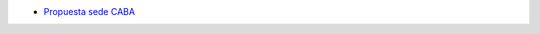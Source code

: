 .. title: PyconAr 2018


* `Propuesta sede CABA </eventos/Conferencias/PyConAr2018/propuestasedecaba>`_
